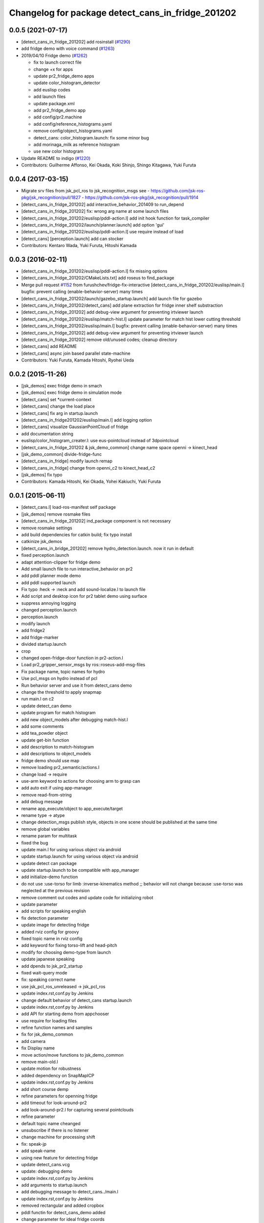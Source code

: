 ^^^^^^^^^^^^^^^^^^^^^^^^^^^^^^^^^^^^^^^^^^^^^^^^^^
Changelog for package detect_cans_in_fridge_201202
^^^^^^^^^^^^^^^^^^^^^^^^^^^^^^^^^^^^^^^^^^^^^^^^^^

0.0.5 (2021-07-17)
------------------

* [detect_cans_in_fridge_201202] add rosinstall (`#1290 <https://github.com/jsk-ros-pkg/jsk_demos/issues/1290>`_)
* add fridge demo with voice command (`#1263 <https://github.com/jsk-ros-pkg/jsk_demos/issues/1263>`_)

* 2019/04/10 Fridge demo (`#1262 <https://github.com/jsk-ros-pkg/jsk_demos/issues/1262>`_)

  * fix to launch correct file
  * change +x for apps
  * update pr2_fridge_demo apps
  * update color_histogram_detector
  * add euslisp codes
  * add launch files
  * update package.xml
  * add pr2_fridge_demo app
  * add config/pr2.machine
  * add config/reference_histograms.yaml
  * remove config/object_histograms.yaml
  * detect_cans: color_histogram.launch: fix some minor bug
  * add morinaga_milk as reference histogram
  * use new color histogram

* Update README to indigo (`#1220 <https://github.com/jsk-ros-pkg/jsk_demos/issues/1220>`_)

* Contributors: Guilherme Affonso, Kei Okada, Koki Shinjo, Shingo Kitagawa, Yuki Furuta

0.0.4 (2017-03-15)
------------------
* Migrate srv files from jsk_pcl_ros to jsk_recognition_msgs
  see
  - https://github.com/jsk-ros-pkg/jsk_recognition/pull/1827
  - https://github.com/jsk-ros-pkg/jsk_recognition/pull/1914
* [detect_cans_in_fridge_201202] add interactive_behavior_201409 to run_depend
* [detect_cans_in_fridge_201202] fix: wrong arg name at some launch files
* [detect_cans_in_fridge_201202/euslisp/pddl-action.l] add init hook function for task_compiler
* [detect_cans_in_fridge_201202/launch/planner.launch] add option 'gui'
* [detect_cans_in_fridge_201202/euslisp/pddl-action.l] use require instead of load
* [detect_cans] [perception.launch] add can stocker
* Contributors: Kentaro Wada, Yuki Furuta, Hitoshi Kamada

0.0.3 (2016-02-11)
------------------
* [detect_cans_in_fridge_201202/euslisp/pddl-action.l] fix missing options
* [detect_cans_in_fridge_201202/CMakeLists.txt] add roseus to find_package
* Merge pull request `#1152 <https://github.com/jsk-ros-pkg/jsk_demos/issues/1152>`_ from furushchev/fridge-fix-interactive
  [detect_cans_in_fridge_201202/euslisp/main.l] bugfix: prevent calling (enable-behavior-server) many times
* [detect_cans_in_fridge_201202/launch/gazebo_startup.launch] add launch file for gazebo
* [detect_cans_in_fridge_201202/detect_cans] add plane extraction for fridge inner shelf substraction
* [detect_cans_in_fridge_201202] add debug-view argument for preventing irtviewer launch
* [detect_cans_in_fridge_201202/euslisp/match-hist.l] update parameter for match hist lower cutting threshold
* [detect_cans_in_fridge_201202/euslisp/main.l] bugfix: prevent calling (enable-behavior-server) many times
* [detect_cans_in_fridge_201202] add debug-view argument for preventing irtviewer launch
* [detect_cans_in_fridge_201202] remove old/unused codes; cleanup directory
* [detect_cans] add README
* [detect_cans] async join based parallel state-machine
* Contributors: Yuki Furuta, Kamada Hitoshi, Ryohei Ueda

0.0.2 (2015-11-26)
------------------
* [jsk_demos] exec fridge demo in smach
* [jsk_demos] exec fridge demo in simulation mode
* [detect_cans] set *current-context
* [detect_cans] change the load place
* [detect_cans] fix arg in startup.launch
* [detect_cans_in_fridge201202/euslisp/main.l] add logging option
* [detect_cans] visualize GaussianPointCloud of fridge
* add documentation string
* euslisp/color_histogram_creater.l: use eus-pointcloud instead of 3dpointcloud
* [detect_cans_in_fridge_201202 & jsk_demo_common] change name space openni -> kinect_head
* [jsk_demo_common] divide-fridge-func
* [detect_cans_in_fridge] modify launch remap
* [detect_cans_in_fridge] change from openni_c2 to kinect_head_c2
* [jsk_demos] fix typo
* Contributors: Kamada Hitoshi, Kei Okada, Yohei Kakiuchi, Yuki Furuta

0.0.1 (2015-06-11)
------------------
* [detect_cans.l] load-ros-manifest self package
* [jsk_demos] remove rosmake files
* [detect_cans_in_fridge_201202] ind_package component is not necessary
* remove rosmake settings
* add build dependencies for catkin build; fix typo install
* catkinize jsk_demos
* [detect_cans_in_bridge_201202] remove hydro_detection.launch. now it
  run in default
* fixed perception.launch
* adapt attention-clipper for fridge demo
* Add small launch file to run interactive_behavior on pr2
* add pddl planner mode demo
* add pddl supported launch
* Fix typo :heck -> :neck and add sound-localize.l to launch file
* Add script and desktop icon for pr2 tablet demo using surface
* suppress annoying logging
* changed perception.launch
* perception.launch
* modify launch
* add fridge2
* add fridge-marker
* divided startup.launch
* crop
* changed open-fridge-door function in pr2-action.l
* Load pr2_gripper_sensor_msgs by ros::roseus-add-msg-files
* Fix package name, topic names for hydro
* Use pcl_msgs on hydro instead of pcl
* Run behavior server and use it from detect_cans demo
* change the threshold to apply snapmap
* run main.l on c2
* update detect_can demo
* update program for match histogram
* add new object_models after debugging match-hist.l
* add some comments
* add tea_powder object
* update get-bin function
* add description to match-histogram
* add descriptions to object_models
* fridge demo should use map
* remove loading pr2_semantic/actions.l
* change load -> require
* use-arm keyword to actions for choosing arm to grasp can
* add auto exit if using app-manager
* remove read-from-string
* add debug message
* rename app_execute/object to app_execute/target
* rename type -> atype
* change detection_msgs publish style, objects in one scene should be published at the same time
* remove global variables
* rename param for multitask
* fixed the bug
* update main.l for using various object via android
* update startup.launch for using various object via android
* update detect can package
* update startup.launch to be compatible with app_manager
* add initialize-demo function
* do not use :use-torso for limb :inverse-kinematics method ;; behavior will not change because :use-torso was neglected at the previous revision
* remove comment out codes and update code for initializing robot
* update parameter
* add scripts for speaking english
* fix detection parameter
* update image for detecting fridge
* added rviz config for groovy
* fixed topic name in rviz config
* add keyword for fixing torso-lift and head-pitch
* modify for choosing demo-type from launch
* update japanese speaking
* add dpends to jsk_pr2_startup
* fixed wait-query mode
* fix: speaking correct name
* use jsk_pcl_ros_unreleased -> jsk_pcl_ros
* update index.rst,conf.py by Jenkins
* change default behavior of detect_cans startup.launch
* update index.rst,conf.py by Jenkins
* add API for starting demo from appchooser
* use require for loading files
* refine function names and samples
* fix for jsk_demo_common
* add camera
* fix Display name
* move action/move functions to jsk_demo_common
* remove main-old.l
* update motion for robustness
* added dependency on SnapMapICP
* update index.rst,conf.py by Jenkins
* add short course demp
* refine parameters for openning fridge
* add timeout for look-around-pr2
* add look-around-pr2.l for capturing several pointclouds
* refine parameter
* default topic name cheanged
* unsubscribe if there is no listener
* change machine for processing shift
* fix: speak-jp
* add speak-name
* using new feature for detecting fridge
* update detect_cans.vcg
* update: debugging demo
* update index.rst,conf.py by Jenkins
* add arguments to startup.launch
* add debugging message to detect_cans../main.l
* update index.rst,conf.py by Jenkins
* removed rectangular and added cropbox
* pddl functin for detect_cans_demo added
* change parameter for ideal fridge coords
* add speak words
* change for using check-detection in detection_interface.l
* removed specific topic name
* added sample function for wait query
* add use-arm-navigation flag
* update for using arm_navigation
* add arm_navigation to grasping can
* update test code
* fix diffcds calculation ,pr2 and object has origin coordinates as reference
* update index.rst,conf.py by Jenkins
* check if look-transform works
* add comment
* add euslisp/test-go-to-fridge.l
* update add obstacble
* update index.rst,conf.py by Jenkins
* rename main2.l -> main.l, and rename old main.l to main-old.l
* add object_detection_marker_array
* add Spot Array Marker
* update launchdoc in startup.launch
* add launch/rviz.launch
* update index.rst,conf.py by Jenkins
* add detect_cans.vcg for rviz
* update index.rst,conf.py by Jenkins
* add test_perception.launch
* update index.rst,conf.py by Jenkins
* fix some bugs
* outout launchdoc-generator to build directry to avoid svn confrict
* fix bug and update parameters
* remove loading jskgeo
* extract action functions from demo function
* add detect_cans.launch
* do not compile jskgeo.l
* remove depend to rectangular_solid_filter
* add rosdoc
* removed nodes concering knowrob and openrave
* fixed object model name typo
* update for demo 2012.4.6
* remove dependancy to white_balance_converter
* update for embeded irtpointcloud.l
* changed pre-grasp arm pose
* add detect_cans_in_fridge.vcg
* fixed indent
* update demo script
* update object color histgram
* add main2.l for demo program
* add comments
* add comment
* removed a node in startup launch
* update demo script
* demo package moved from internal repo
* Contributors: Yuki Furuta, JSK applications, Kamada Hitoshi, Kei Okada, Ryohei Ueda, Haseru Chen, Shohei Fujii, Yusuke furuta, Hitoshi Kamada, Kazuto Murase, Manabu Saito, Hioryuki Mikita, Shunichi Nozawa, Youhei Kakiuchi
